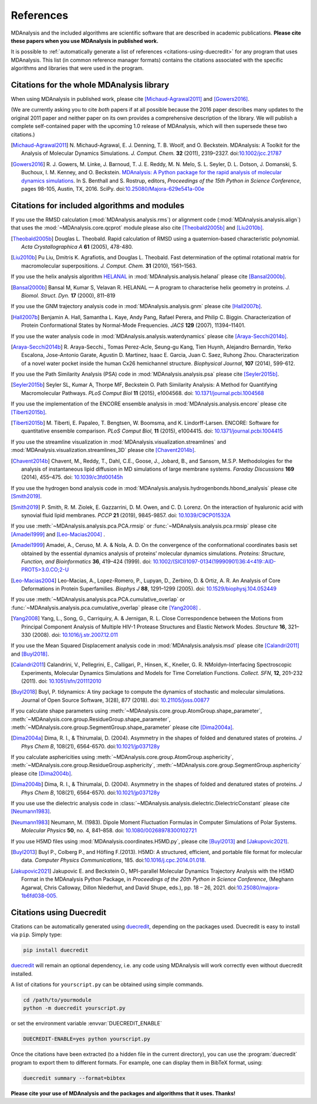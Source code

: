 .. -*- coding: utf-8 -*-
.. note: make sure that no lines accidentaly start with a single character
..       followed by a period: reST interprets it as an enumerated list and
..       messes up the formatting

.. The references are accessible globally; you can cite these papers anywhere
.. in the docs.

.. _references:

************
 References
************

MDAnalysis and the included algorithms are scientific software that
are described in academic publications. **Please cite these papers when you use
MDAnalysis in published work.**

It is possible to :ref:`automatically generate a list of references
<citations-using-duecredit>` for any program that uses
MDAnalysis. This list (in common reference manager formats) contains
the citations associated with the specific algorithms and libraries
that were used in the program.


Citations for the whole MDAnalysis library
==========================================

When using MDAnalysis in published work, please cite
[Michaud-Agrawal2011]_ and [Gowers2016]_.

(We are currently asking you to cite *both* papers if at all possible
because the 2016 paper describes many updates to the original 2011
paper and neither paper on its own provides a comprehensive
description of the library. We will publish a complete self-contained
paper with the upcoming 1.0 release of MDAnalysis, which will then
supersede these two citations.)


.. [Michaud-Agrawal2011] N. Michaud-Agrawal, E. J. Denning, T. B. Woolf,
   and O. Beckstein. MDAnalysis: A Toolkit for the Analysis of Molecular Dynamics
   Simulations. *J. Comput. Chem.* **32** (2011),
   2319–2327. doi:`10.1002/jcc.21787`_

.. [Gowers2016] R. J. Gowers, M. Linke, J. Barnoud, T. J. E. Reddy, M. N.
   Melo, S. L. Seyler, D. L. Dotson, J. Domanski, S. Buchoux, I. M. Kenney,
   and O. Beckstein. `MDAnalysis: A Python package for the rapid analysis of
   molecular dynamics simulations`_. In S. Benthall and S. Rostrup, editors,
   *Proceedings of the 15th Python in Science Conference*, pages 98-105,
   Austin, TX, 2016. SciPy. doi:`10.25080/Majora-629e541a-00e`_

.. _`10.1002/jcc.21787`: http://dx.doi.org/10.1002/jcc.21787
.. _`10.25080/Majora-629e541a-00e`:
   https://doi.org/10.25080/Majora-629e541a-00e

.. _`MDAnalysis: A Python package for the rapid analysis of molecular
   dynamics simulations`:
   http://conference.scipy.org/proceedings/scipy2016/oliver_beckstein.html


.. _references-components:

Citations for included algorithms and modules
=============================================

If you use the RMSD calculation (:mod:`MDAnalysis.analysis.rms`) or alignment
code (:mod:`MDAnalysis.analysis.align`) that uses the
:mod:`~MDAnalysis.core.qcprot` module please also cite [Theobald2005b]_ and
[Liu2010b]_.

.. [Theobald2005b] Douglas L. Theobald. Rapid calculation of RMSD using a
   quaternion-based characteristic polynomial. *Acta Crystallographica A*
   **61** (2005), 478-480.

.. [Liu2010b] Pu Liu, Dmitris K. Agrafiotis, and Douglas L. Theobald. Fast
   determination of the optimal rotational matrix for macromolecular
   superpositions. *J. Comput. Chem.* **31** (2010), 1561–1563.

If you use the helix analysis algorithm HELANAL_ in
:mod:`MDAnalysis.analysis.helanal` please cite [Bansal2000b]_.

.. [Bansal2000b] Bansal M, Kumar S, Velavan R. HELANAL — A program to
   characterise helix geometry in proteins. *J. Biomol. Struct. Dyn.* **17**
   (2000), 811–819

.. _HELANAL: http://www.ccrnp.ncifcrf.gov/users/kumarsan/HELANAL/helanal.html

If you use the GNM trajectory analysis code in
:mod:`MDAnalysis.analysis.gnm` please cite [Hall2007b]_.

.. [Hall2007b] Benjamin A. Hall, Samantha L. Kaye, Andy Pang, Rafael Perera, and
   Philip C. Biggin. Characterization of Protein Conformational States by
   Normal-Mode Frequencies. *JACS* **129** (2007), 11394–11401.

If you use the water analysis code in
:mod:`MDAnalysis.analysis.waterdynamics` please cite [Araya-Secchi2014b]_.

.. [Araya-Secchi2014b] R. Araya-Secchi., Tomas Perez-Acle, Seung-gu Kang, Tien
   Huynh, Alejandro Bernardin, Yerko Escalona, Jose-Antonio Garate,
   Agustin D. Martinez, Isaac E. Garcia, Juan C. Saez, Ruhong
   Zhou. Characterization of a novel water pocket inside the human Cx26
   hemichannel structure. *Biophysical Journal*, **107** (2014), 599-612.

If you use the Path Similarity Analysis (PSA) code in
:mod:`MDAnalysis.analysis.psa` please cite [Seyler2015b]_.

.. [Seyler2015b] Seyler SL, Kumar A, Thorpe MF, Beckstein O. Path Similarity
  Analysis: A Method for Quantifying Macromolecular Pathways. *PLoS
  Comput Biol* **11** (2015), e1004568. doi: `10.1371/journal.pcbi.1004568`_

.. _`10.1371/journal.pcbi.1004568`: http://doi.org/10.1371/journal.pcbi.1004568

If you use the implementation of the ENCORE ensemble analysis in
:mod:`MDAnalysis.analysis.encore` please cite [Tiberti2015b]_.

.. [Tiberti2015b] M. Tiberti, E. Papaleo, T. Bengtsen, W. Boomsma,
   and K. Lindorff-Larsen. ENCORE: Software for quantitative ensemble
   comparison. *PLoS Comput Biol*, **11** (2015), e1004415.  doi:
   `10.1371/journal.pcbi.1004415`_

.. _`10.1371/journal.pcbi.1004415`: http://doi.org/10.1371/journal.pcbi.1004415

If you use the streamline visualization in
:mod:`MDAnalysis.visualization.streamlines` and
:mod:`MDAnalysis.visualization.streamlines_3D` please cite [Chavent2014b]_.

.. [Chavent2014b] Chavent, M., Reddy, T., Dahl, C.E., Goose, J., Jobard, B.,
   and Sansom, M.S.P. Methodologies for the analysis of instantaneous lipid
   diffusion in MD simulations of large membrane systems.  *Faraday
   Discussions* **169** (2014), 455–475. doi: `10.1039/c3fd00145h`_

.. _`10.1039/c3fd00145h`: https://doi.org/10.1039/c3fd00145h

If you use the hydrogen bond analysis code in
:mod:`MDAnalysis.analysis.hydrogenbonds.hbond_analysis` please cite [Smith2019]_.

.. [Smith2019] P. Smith, R. M. Ziolek, E. Gazzarrini, D. M. Owen, and C. D. Lorenz.
   On the interaction of hyaluronic acid with synovial fluid lipid membranes. *PCCP*
   **21** (2019), 9845-9857. doi:  `10.1039/C9CP01532A`_

.. _`10.1039/C9CP01532A`: http://dx.doi.org/10.1039/C9CP01532A

If you use :meth:`~MDAnalysis.analysis.pca.PCA.rmsip` or
:func:`~MDAnalysis.analysis.pca.rmsip` please cite [Amadei1999]_ and
[Leo-Macias2004]_ .

.. [Amadei1999] Amadei, A., Ceruso, M. A. & Nola, A. D.
   On the convergence of the conformational coordinates basis set obtained by the essential dynamics analysis of proteins’ molecular dynamics simulations.
   *Proteins: Structure, Function, and Bioinformatics* **36**, 419–424 (1999).
   doi: `10.1002/(SICI)1097-0134(19990901)36:4<419::AID-PROT5>3.0.CO;2-U`_

.. _`10.1002/(SICI)1097-0134(19990901)36:4<419::AID-PROT5>3.0.CO;2-U`: https://doi.org/10.1002/(SICI)1097-0134(19990901)36:4%3C419::AID-PROT5%3E3.0.CO;2-U

.. [Leo-Macias2004] Leo-Macias, A., Lopez-Romero, P., Lupyan, D., Zerbino, D. & Ortiz, A. R.
   An Analysis of Core Deformations in Protein Superfamilies.
   *Biophys J* **88**, 1291–1299 (2005). doi: `10.1529/biophysj.104.052449`_

.. _`10.1529/biophysj.104.052449`: https://dx.doi.org/10.1529%2Fbiophysj.104.052449

If you use :meth:`~MDAnalysis.analysis.pca.PCA.cumulative_overlap` or
:func:`~MDAnalysis.analysis.pca.cumulative_overlap` please cite [Yang2008]_ .

.. [Yang2008] Yang, L., Song, G., Carriquiry, A. & Jernigan, R. L.
   Close Correspondence between the Motions from Principal Component Analysis of Multiple HIV-1 Protease Structures and Elastic Network Modes.
   *Structure* **16**, 321–330 (2008). doi: `10.1016/j.str.2007.12.011`_

.. _`10.1016/j.str.2007.12.011`: https://dx.doi.org/10.1016/j.str.2007.12.011

If you use the Mean Squared Displacement analysis code in
:mod:`MDAnalysis.analysis.msd` please cite [Calandri2011]_ and [Buyl2018]_.

.. [Calandri2011] Calandrini, V., Pellegrini, E., Calligari, P., Hinsen, K., Kneller, G. R.
   NMoldyn-Interfacing Spectroscopic Experiments, Molecular Dynamics Simulations and Models for Time Correlation Functions.
   *Collect. SFN*, **12**, 201–232 (2011). doi: `10.1051/sfn/201112010`_

.. _`10.1051/sfn/201112010`: https://doi.org/10.1051/sfn/201112010

.. [Buyl2018] Buyl, P. tidynamics: A tiny package to compute the dynamics of stochastic and molecular simulations. Journal of Open Source Software,
   3(28), 877 (2018). doi: `10.21105/joss.00877`_

.. _`10.21105/joss.00877`: https://doi.org/10.21105/joss.00877

If you calculate shape parameters using
:meth:`~MDAnalysis.core.group.AtomGroup.shape_parameter`,
:meth:`~MDAnalysis.core.group.ResidueGroup.shape_parameter`,
:meth:`~MDAnalysis.core.group.SegmentGroup.shape_parameter`
please cite [Dima2004a]_.

.. [Dima2004a] Dima, R. I., & Thirumalai, D. (2004). Asymmetry
   in the shapes of folded and denatured states of
   proteins. *J Phys Chem B*, 108(21),
   6564-6570. doi:`10.1021/jp037128y
   <https://doi.org/10.1021/jp037128y>`_

If you calculate asphericities using
:meth:`~MDAnalysis.core.group.AtomGroup.asphericity`,
:meth:`~MDAnalysis.core.group.ResidueGroup.asphericity`,
:meth:`~MDAnalysis.core.group.SegmentGroup.asphericity`
please cite [Dima2004b]_.

.. [Dima2004b] Dima, R. I., & Thirumalai, D. (2004). Asymmetry
   in the shapes of folded and denatured states of
   proteins. *J Phys Chem B*, 108(21),
   6564-6570. doi:`10.1021/jp037128y
   <https://doi.org/10.1021/jp037128y>`_

If you use use the dielectric analysis code in
:class:`~MDAnalysis.analysis.dielectric.DielectricConstant` please cite [Neumann1983]_.

.. [Neumann1983] Neumann, M. (1983). Dipole
   Moment Fluctuation Formulas in Computer Simulations of Polar Systems.
   *Molecular Physics* **50**, no. 4, 841–858. doi: `10.1080/00268978300102721`_

.. _`10.1080/00268978300102721`: http://doi.org/10.1080/00268978300102721

If you use H5MD files using
:mod:`MDAnalysis.coordinates.H5MD.py`, please cite [Buyl2013]_ and
[Jakupovic2021]_.

.. [Buyl2013] Buyl P., Colberg P., and Höfling F.(2013).
   H5MD: A structured, efficient, and portable file format for molecular data.
   *Computer Physics Communications*, 185. doi:`10.1016/j.cpc.2014.01.018.
   <https://doi.org/10.1016/j.cpc.2014.01.018>`_

.. [Jakupovic2021] Jakupovic E. and Beckstein O., MPI-parallel Molecular
   Dynamics Trajectory Analysis with the H5MD Format in the MDAnalysis
   Python Package, in *Proceedings of the 20th Python in Science Conference*,
   (Meghann Agarwal, Chris Calloway, Dillon Niederhut, and David Shupe, eds.),
   pp. 18 – 26, 2021. doi:`10.25080/majora-1b6fd038-005.
   <https://www.doi.org/10.25080/majora-1b6fd038-005>`_


.. _citations-using-duecredit:


Citations using Duecredit
=========================

Citations can be automatically generated using duecredit_, depending on the
packages used. Duecredit is easy to install via ``pip``. Simply type:

.. code-block:: bash

   pip install duecredit

duecredit_ will remain an optional dependency, i.e. any code using
MDAnalysis will work correctly even without duecredit installed.

A list of citations for ``yourscript.py`` can be obtained using simple
commands.

.. code-block:: bash

   cd /path/to/yourmodule
   python -m duecredit yourscript.py

or set the environment variable :envvar:`DUECREDIT_ENABLE`

.. code-block:: bash

   DUECREDIT-ENABLE=yes python yourscript.py

Once the citations have been extracted (to a hidden file in the
current directory), you can use the :program:`duecredit` program to
export them to different formats. For example, one can display them in
BibTeX format, using:

.. code-block:: bash

   duecredit summary --format=bibtex


**Please cite your use of MDAnalysis and the packages and algorithms
that it uses. Thanks!**


.. _duecredit: https://github.com/duecredit/duecredit
